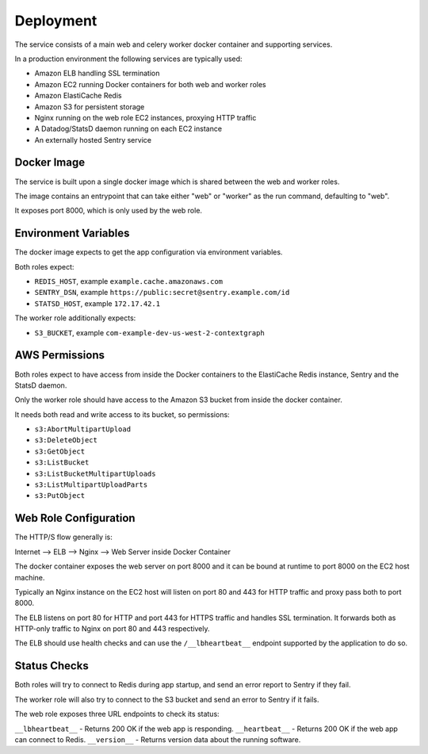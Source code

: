 ==========
Deployment
==========

The service consists of a main web and celery worker docker container
and supporting services.

In a production environment the following services are typically used:

- Amazon ELB handling SSL termination
- Amazon EC2 running Docker containers for both web and worker roles
- Amazon ElastiCache Redis
- Amazon S3 for persistent storage
- Nginx running on the web role EC2 instances, proxying HTTP traffic
- A Datadog/StatsD daemon running on each EC2 instance
- An externally hosted Sentry service


Docker Image
============

The service is built upon a single docker image which is shared between
the web and worker roles.

The image contains an entrypoint that can take either "web" or "worker"
as the run command, defaulting to "web".

It exposes port 8000, which is only used by the web role.


Environment Variables
=====================

The docker image expects to get the app configuration via environment
variables.

Both roles expect:

* ``REDIS_HOST``, example ``example.cache.amazonaws.com``
* ``SENTRY_DSN``, example ``https://public:secret@sentry.example.com/id``
* ``STATSD_HOST``, example ``172.17.42.1``

The worker role additionally expects:

* ``S3_BUCKET``, example ``com-example-dev-us-west-2-contextgraph``


AWS Permissions
===============

Both roles expect to have access from inside the Docker containers
to the ElastiCache Redis instance, Sentry and the StatsD daemon.

Only the worker role should have access to the Amazon S3 bucket from
inside the docker container.

It needs both read and write access to its bucket, so permissions:

* ``s3:AbortMultipartUpload``
* ``s3:DeleteObject``
* ``s3:GetObject``
* ``s3:ListBucket``
* ``s3:ListBucketMultipartUploads``
* ``s3:ListMultipartUploadParts``
* ``s3:PutObject``


Web Role Configuration
======================

The HTTP/S flow generally is:

Internet --> ELB --> Nginx --> Web Server inside Docker Container

The docker container exposes the web server on port 8000 and it can
be bound at runtime to port 8000 on the EC2 host machine.

Typically an Nginx instance on the EC2 host will listen on port
80 and 443 for HTTP traffic and proxy pass both to port 8000.

The ELB listens on port 80 for HTTP and port 443 for HTTPS traffic
and handles SSL termination. It forwards both as HTTP-only traffic
to Nginx on port 80 and 443 respectively.

The ELB should use health checks and can use the ``/__lbheartbeat__``
endpoint supported by the application to do so.


Status Checks
=============

Both roles will try to connect to Redis during app startup, and send
an error report to Sentry if they fail.

The worker role will also try to connect to the S3 bucket and send
an error to Sentry if it fails.

The web role exposes three URL endpoints to check its status:

``__lbheartbeat__`` - Returns 200 OK if the web app is responding.
``__heartbeat__`` - Returns 200 OK if the web app can connect to Redis.
``__version__`` - Returns version data about the running software.
